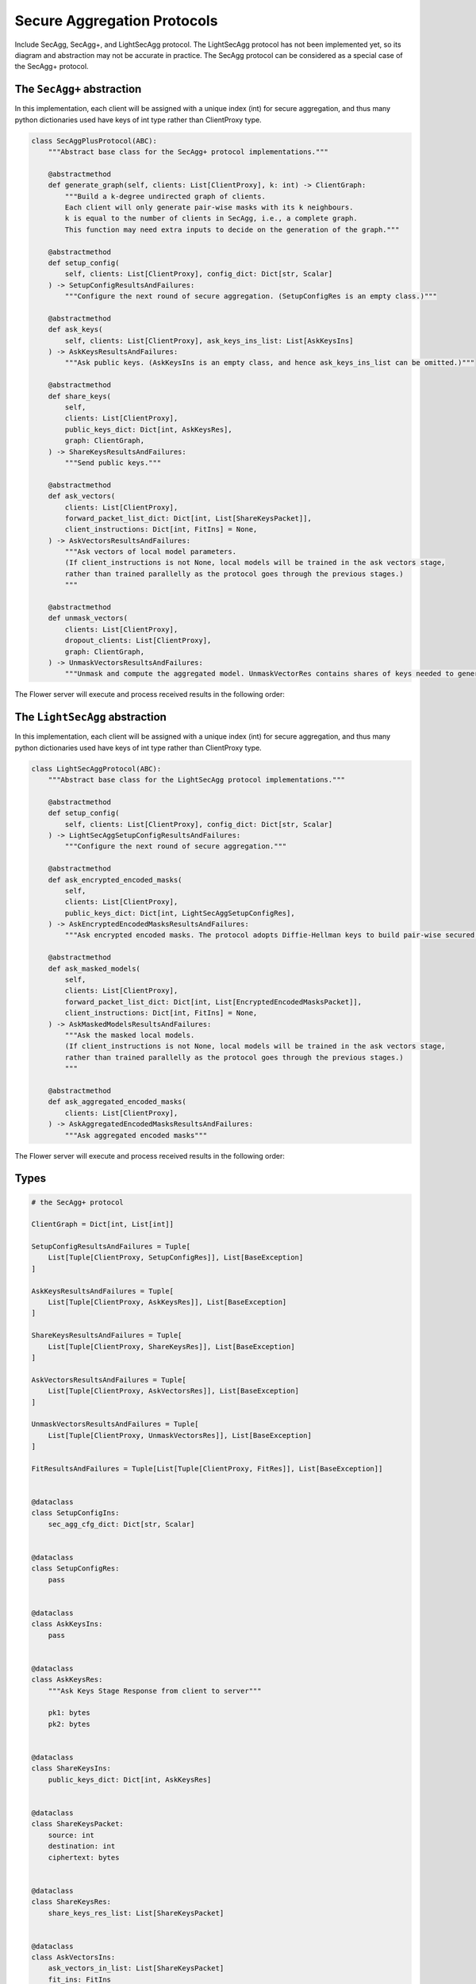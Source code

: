 Secure Aggregation Protocols
============================

Include SecAgg, SecAgg+, and LightSecAgg protocol. The LightSecAgg protocol has not been
implemented yet, so its diagram and abstraction may not be accurate in practice. The
SecAgg protocol can be considered as a special case of the SecAgg+ protocol.

The ``SecAgg+`` abstraction
---------------------------

In this implementation, each client will be assigned with a unique index (int) for
secure aggregation, and thus many python dictionaries used have keys of int type rather
than ClientProxy type.

.. code-block:: python

    class SecAggPlusProtocol(ABC):
        """Abstract base class for the SecAgg+ protocol implementations."""

        @abstractmethod
        def generate_graph(self, clients: List[ClientProxy], k: int) -> ClientGraph:
            """Build a k-degree undirected graph of clients.
            Each client will only generate pair-wise masks with its k neighbours.
            k is equal to the number of clients in SecAgg, i.e., a complete graph.
            This function may need extra inputs to decide on the generation of the graph."""

        @abstractmethod
        def setup_config(
            self, clients: List[ClientProxy], config_dict: Dict[str, Scalar]
        ) -> SetupConfigResultsAndFailures:
            """Configure the next round of secure aggregation. (SetupConfigRes is an empty class.)"""

        @abstractmethod
        def ask_keys(
            self, clients: List[ClientProxy], ask_keys_ins_list: List[AskKeysIns]
        ) -> AskKeysResultsAndFailures:
            """Ask public keys. (AskKeysIns is an empty class, and hence ask_keys_ins_list can be omitted.)"""

        @abstractmethod
        def share_keys(
            self,
            clients: List[ClientProxy],
            public_keys_dict: Dict[int, AskKeysRes],
            graph: ClientGraph,
        ) -> ShareKeysResultsAndFailures:
            """Send public keys."""

        @abstractmethod
        def ask_vectors(
            clients: List[ClientProxy],
            forward_packet_list_dict: Dict[int, List[ShareKeysPacket]],
            client_instructions: Dict[int, FitIns] = None,
        ) -> AskVectorsResultsAndFailures:
            """Ask vectors of local model parameters.
            (If client_instructions is not None, local models will be trained in the ask vectors stage,
            rather than trained parallelly as the protocol goes through the previous stages.)
            """

        @abstractmethod
        def unmask_vectors(
            clients: List[ClientProxy],
            dropout_clients: List[ClientProxy],
            graph: ClientGraph,
        ) -> UnmaskVectorsResultsAndFailures:
            """Unmask and compute the aggregated model. UnmaskVectorRes contains shares of keys needed to generate masks."""

The Flower server will execute and process received results in the following order:

.. mermaid::

    sequenceDiagram
        participant S as Flower Server
        participant P as SecAgg+ Protocol
        participant C1 as Flower Client
        participant C2 as Flower Client
        participant C3 as Flower Client

        S->>P: generate_graph
        activate P
        P-->>S: client_graph
        deactivate P

        Note left of P: Stage 0:<br/>Setup Config
        rect rgb(249, 219, 130)
        S->>P: setup_config<br/>clients, config_dict
        activate P
        P->>C1: SetupConfigIns
        deactivate P
        P->>C2: SetupConfigIns
        P->>C3: SetupConfigIns
        C1->>P: SetupConfigRes (empty)
        C2->>P: SetupConfigRes (empty)
        C3->>P: SetupConfigRes (empty)
        activate P
        P-->>S: None
        deactivate P
        end

        Note left of P: Stage 1:<br/>Ask Keys
        rect rgb(249, 219, 130)
        S->>P: ask_keys<br/>clients
        activate P
        P->>C1: AskKeysIns (empty)
        deactivate P
        P->>C2: AskKeysIns (empty)
        P->>C3: AskKeysIns (empty)
        C1->>P: AskKeysRes
        C2->>P: AskKeysRes
        C3->>P: AskKeysRes
        activate P
        P-->>S: public keys
        deactivate P
        end

        Note left of P: Stage 2:<br/>Share Keys
        rect rgb(249, 219, 130)
        S->>P: share_keys<br/>clients, public_keys_dict,<br/>client_graph
        activate P
        P->>C1: ShareKeysIns
        deactivate P
        P->>C2: ShareKeysIns
        P->>C3: ShareKeysIns
        C1->>P: ShareKeysRes
        C2->>P: ShareKeysRes
        C3->>P: ShareKeysRes
        activate P
        P-->>S: encryted key shares
        deactivate P
        end

        Note left of P: Stage 3:<br/>Ask Vectors
        rect rgb(249, 219, 130)
        S->>P: ask_vectors<br/>clients,<br/>forward_packet_list_dict
        activate P
        P->>C1: AskVectorsIns
        deactivate P
        P->>C2: AskVectorsIns
        P->>C3: AskVectorsIns
        C1->>P: AskVectorsRes
        C2->>P: AskVectorsRes
        activate P
        P-->>S: masked vectors
        deactivate P
        end

        Note left of P: Stage 4:<br/>Unmask Vectors
        rect rgb(249, 219, 130)
        S->>P: unmask_vectors<br/>clients, dropped_clients,<br/>client_graph
        activate P
        P->>C1: UnmaskVectorsIns
        deactivate P
        P->>C2: UnmaskVectorsIns
        C1->>P: UnmaskVectorsRes
        C2->>P: UnmaskVectorsRes
        activate P
        P-->>S: key shares
        deactivate P
        end

The ``LightSecAgg`` abstraction
-------------------------------

In this implementation, each client will be assigned with a unique index (int) for
secure aggregation, and thus many python dictionaries used have keys of int type rather
than ClientProxy type.

.. code-block:: python

    class LightSecAggProtocol(ABC):
        """Abstract base class for the LightSecAgg protocol implementations."""

        @abstractmethod
        def setup_config(
            self, clients: List[ClientProxy], config_dict: Dict[str, Scalar]
        ) -> LightSecAggSetupConfigResultsAndFailures:
            """Configure the next round of secure aggregation."""

        @abstractmethod
        def ask_encrypted_encoded_masks(
            self,
            clients: List[ClientProxy],
            public_keys_dict: Dict[int, LightSecAggSetupConfigRes],
        ) -> AskEncryptedEncodedMasksResultsAndFailures:
            """Ask encrypted encoded masks. The protocol adopts Diffie-Hellman keys to build pair-wise secured channels to transfer encoded mask."""

        @abstractmethod
        def ask_masked_models(
            self,
            clients: List[ClientProxy],
            forward_packet_list_dict: Dict[int, List[EncryptedEncodedMasksPacket]],
            client_instructions: Dict[int, FitIns] = None,
        ) -> AskMaskedModelsResultsAndFailures:
            """Ask the masked local models.
            (If client_instructions is not None, local models will be trained in the ask vectors stage,
            rather than trained parallelly as the protocol goes through the previous stages.)
            """

        @abstractmethod
        def ask_aggregated_encoded_masks(
            clients: List[ClientProxy],
        ) -> AskAggregatedEncodedMasksResultsAndFailures:
            """Ask aggregated encoded masks"""

The Flower server will execute and process received results in the following order:

.. mermaid::

    sequenceDiagram
        participant S as Flower Server
        participant P as LightSecAgg Protocol
        participant C1 as Flower Client
        participant C2 as Flower Client
        participant C3 as Flower Client

        Note left of P: Stage 0:<br/>Setup Config
        rect rgb(249, 219, 130)
        S->>P: setup_config<br/>clients, config_dict
        activate P
        P->>C1: LightSecAggSetupConfigIns
        deactivate P
        P->>C2: LightSecAggSetupConfigIns
        P->>C3: LightSecAggSetupConfigIns
        C1->>P: LightSecAggSetupConfigRes
        C2->>P: LightSecAggSetupConfigRes
        C3->>P: LightSecAggSetupConfigRes
        activate P
        P-->>S: public keys
        deactivate P
        end

        Note left of P: Stage 1:<br/>Ask Encrypted Encoded Masks
        rect rgb(249, 219, 130)
        S->>P: ask_encrypted_encoded_masks<br/>clients, public_keys_dict
        activate P
        P->>C1: AskEncryptedEncodedMasksIns
        deactivate P
        P->>C2: AskEncryptedEncodedMasksIns
        P->>C3: AskEncryptedEncodedMasksIns
        C1->>P: AskEncryptedEncodedMasksRes
        C2->>P: AskEncryptedEncodedMasksRes
        C3->>P: AskEncryptedEncodedMasksRes
        activate P
        P-->>S: forward packets
        deactivate P
        end

        Note left of P: Stage 2:<br/>Ask Masked Models
        rect rgb(249, 219, 130)
        S->>P: share_keys<br/>clients, forward_packet_list_dict
        activate P
        P->>C1: AskMaskedModelsIns
        deactivate P
        P->>C2: AskMaskedModelsIns
        P->>C3: AskMaskedModelsIns
        C1->>P: AskMaskedModelsRes
        C2->>P: AskMaskedModelsRes
        activate P
        P-->>S: masked local models
        deactivate P
        end

        Note left of P: Stage 3:<br/>Ask Aggregated Encoded Masks
        rect rgb(249, 219, 130)
        S->>P: ask_aggregated_encoded_masks<br/>clients
        activate P
        P->>C1: AskAggregatedEncodedMasksIns
        deactivate P
        P->>C2: AskAggregatedEncodedMasksIns
        C1->>P: AskAggregatedEncodedMasksRes
        C2->>P: AskAggregatedEncodedMasksRes
        activate P
        P-->>S: the aggregated model
        deactivate P
        end

Types
-----

.. code-block:: python

    # the SecAgg+ protocol

    ClientGraph = Dict[int, List[int]]

    SetupConfigResultsAndFailures = Tuple[
        List[Tuple[ClientProxy, SetupConfigRes]], List[BaseException]
    ]

    AskKeysResultsAndFailures = Tuple[
        List[Tuple[ClientProxy, AskKeysRes]], List[BaseException]
    ]

    ShareKeysResultsAndFailures = Tuple[
        List[Tuple[ClientProxy, ShareKeysRes]], List[BaseException]
    ]

    AskVectorsResultsAndFailures = Tuple[
        List[Tuple[ClientProxy, AskVectorsRes]], List[BaseException]
    ]

    UnmaskVectorsResultsAndFailures = Tuple[
        List[Tuple[ClientProxy, UnmaskVectorsRes]], List[BaseException]
    ]

    FitResultsAndFailures = Tuple[List[Tuple[ClientProxy, FitRes]], List[BaseException]]


    @dataclass
    class SetupConfigIns:
        sec_agg_cfg_dict: Dict[str, Scalar]


    @dataclass
    class SetupConfigRes:
        pass


    @dataclass
    class AskKeysIns:
        pass


    @dataclass
    class AskKeysRes:
        """Ask Keys Stage Response from client to server"""

        pk1: bytes
        pk2: bytes


    @dataclass
    class ShareKeysIns:
        public_keys_dict: Dict[int, AskKeysRes]


    @dataclass
    class ShareKeysPacket:
        source: int
        destination: int
        ciphertext: bytes


    @dataclass
    class ShareKeysRes:
        share_keys_res_list: List[ShareKeysPacket]


    @dataclass
    class AskVectorsIns:
        ask_vectors_in_list: List[ShareKeysPacket]
        fit_ins: FitIns


    @dataclass
    class AskVectorsRes:
        parameters: Parameters


    @dataclass
    class UnmaskVectorsIns:
        available_clients: List[int]
        dropout_clients: List[int]


    @dataclass
    class UnmaskVectorsRes:
        share_dict: Dict[int, bytes]


    # the LightSecAgg protocol

    LightSecAggSetupConfigResultsAndFailures = Tuple[
        List[Tuple[ClientProxy, LightSecAggSetupConfigRes]], List[BaseException]
    ]

    AskEncryptedEncodedMasksResultsAndFailures = Tuple[
        List[Tuple[ClientProxy, AskEncryptedEncodedMasksRes]], List[BaseException]
    ]

    AskMaskedModelsResultsAndFailures = Tuple[
        List[Tuple[ClientProxy, AskMaskedModelsRes]], List[BaseException]
    ]

    AskAggregatedEncodedMasksResultsAndFailures = Tuple[
        List[Tuple[ClientProxy, AskAggregatedEncodedMasksRes]], List[BaseException]
    ]


    @dataclass
    class LightSecAggSetupConfigIns:
        sec_agg_cfg_dict: Dict[str, Scalar]


    @dataclass
    class LightSecAggSetupConfigRes:
        pk: bytes


    @dataclass
    class AskEncryptedEncodedMasksIns:
        public_keys_dict: Dict[int, LightSecAggSetupConfigRes]


    @dataclass
    class EncryptedEncodedMasksPacket:
        source: int
        destination: int
        ciphertext: bytes


    @dataclass
    class AskEncryptedEncodedMasksRes:
        packet_list: List[EncryptedEncodedMasksPacket]


    @dataclass
    class AskMaskedModelsIns:
        packet_list: List[EncryptedEncodedMasksPacket]
        fit_ins: FitIns


    @dataclass
    class AskMaskedModelsRes:
        parameters: Parameters


    @dataclass
    class AskAggregatedEncodedMasksIns:
        surviving_clients: List[int]


    @dataclass
    class AskAggregatedEncodedMasksRes:
        aggregated_encoded_mask: Parameters
